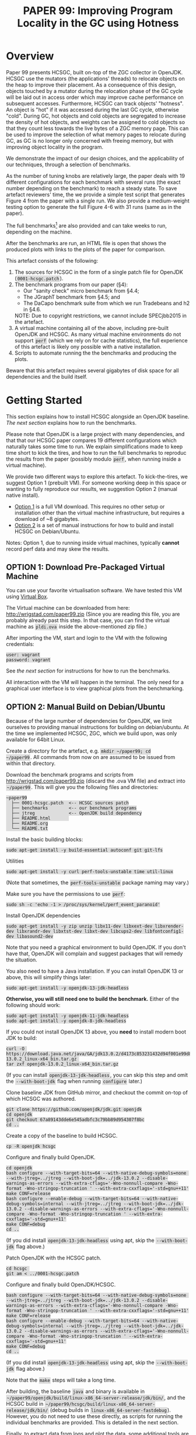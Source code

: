 #+title: PAPER 99: Improving Program Locality in the GC using Hotness

#+HTML_HEAD_EXTRA: <style> code { background: #ddd; padding: 2px; } </style>
#+HTML_HEAD_EXTRA: <style> body { width: 800px; margin: auto; } </style>
#+HTML_HEAD_EXTRA: <style> blockquote { background: #fcc; padding: 2px 14px 2px 14px; } </style>

* Overview

Paper 99 presents HCSGC, built on-top of the ZGC collector in
OpenJDK. HCSGC use the mutators (the applications' threads) to
relocate objects on the heap to improve their placement. As a
consequence of this design, objects touched by a mutator during
the relocation phase of the GC cycle will be laid out in access
order which may improve cache performance on subsequent accesses.
Furthermore, HCSGC can track objects' "hotness". An object is
"hot" if it was accessed during the last GC cycle, otherwise
"cold". During GC, hot objects and cold objects are segregated to
increase the density of hot objects, and weights can be assigned
to cold objects so that they count less towards the live bytes of
a ZGC memory page. This can be used to improve the selection of
what memory pages to relocate during GC, as GC is no longer only
concerned with freeing memory, but with improving object locality
in the program.

We demonstrate the impact of our design choices, and the
applicability of our techniques, through a selection of
benchmarks.

As the number of tuning knobs are relatively large, the paper
deals with 19 different configurations for each benchmark with
several runs (the exact number depending on the benchmark)
to reach a steady state. To save artefact reviewers' time, the we
provide a simple test script that generates Figure 4 from
the paper with a single run. We also provide
a medium-weight testing option to generate the full Figure 4-6 with
31 runs (same as in the paper). 

The full benchmarks[fn::Except for SPECJbb2015 which cannot be
included due to copyright restrictions.] are also provided and can
take weeks to run, depending on the machine.

After the benchmarks are run, an HTML file is open that shows the
produced plots with links to the plots of the paper for
comparison.

This artefact consists of the following:

1. The sources for HCSGC in the form of a single patch file for
   OpenJDK (=0001-hcsgc.patch=).
2. The benchmark programs from our paper (§4):
   - Our "sanity check" micro benchmark from §4.4;
   - The JGraphT benchmark from §4.5; and
   - The DaCapo benchmark suite from which we run Tradebeans and h2 in §4.6.
   NOTE: Due to copyright restrictions, we cannot include SPECjbb2015 in the artefact.
3. A virtual machine containing all of the above, including
   pre-built OpenJDK and HCSGC. As many virtual machine
   environments do not support =perf= (which we rely on for cache
   statistics), the full experience of this artefact is likely ony
   possible with a native installation.
5. Scripts to automate running the the benchmarks and producing
   the plots.

Beware that this artefact requires several gigabytes of disk space
for all dependencies and the build itself.

* Getting Started

This section explains how to install HCSGC alongside an OpenJDK
baseline. [[Step-by-Step][The next section]] explains how to run the benchmarks. 

Please note that OpenJDK is a large project with many
dependencies, and that that our HCSGC paper compares 19 different
configurations which naturally takes some time to run. We explain
simplifications made to keep time short to kick the tires, and how
to run the full benchmarks to reproduc the results from the paper
(possibly modulo =perf=, when running inside a virtual machine).

We provide two different ways to explore this artefact. To
kick-the-tires, we suggest Option 1 (prebuilt VM). For someone
working deep in this space or wanting to fully reproduce our
results, we suggestion Option 2 (manual native install).

- [[option0][Option 1]] is a full VM download. This requires no other setup or
  installation other than the virtual machine infrastructure, but
  requires a download of ~8 gigabytes. 
- [[option2][Option 2]] is a set of manual instructions for how to build and
  install HCSGC on Debian/Ubuntu.

Notes: Option 1, due to running inside virtual machines, typically
*cannot* record perf data and may skew the results. 


** OPTION 1: Download Pre-Packaged Virtual Machine <<option0>>


You can use your favorite virtualisation software. We have tested
this VM using [[https://www.virtualbox.org/][Virtual Box]].

The Virtual machine can be downloaded from here: [[http://wrigstad.com/paper99.zip]]
(Since you are reading this file, you are probably already past this step. In that case, 
you can find the virtual machine as =pldi.ova= inside the above-mentioned zip file.)

After importing the VM, start and login to the VM with the
following credentials:

#+BEGIN_EXAMPLE
user: vagrant
password: vagrant
#+END_EXAMPLE

See [[Step-by-Step][the next section]] for instructions for how to run the
benchmarks. 

All interaction with the VM will happen in the terminal. The only
need for a graphical user interface is to view graphical plots
from the benchmarking. 



** OPTION 2: Manual Build on Debian/Ubuntu <<option2>>

Because of the large number of dependencies for OpenJDK, we limit
ourselves to providing manual instructions for building on
debian/ubuntu. At the time we implemented HCSGC, ZGC, which we
build upon, was only available for 64bit Linux. 

Create a directory for the artefact, e.g. =mkdir ~/paper99; cd
~/paper99=. All commands from now on are assumed to be issued from
within that directory.

Download the benchmark programs and scripts from
[[http://wrigstad.com/paper99.zip]] (discard the .ova VM file) and extract into =~/paper99=.
This will give you the following files and directories:

#+BEGIN_EXAMPLE
~paper99
  ├── 0001-hcsgc.patch  <-- HCSGC sources patch
  ├── benchmarks        <-- our benchmark programs
  ├── jtreg             <-- OpenJDK build dependency
  ├── README.html       
  ├── README.org
  └── README.txt
#+END_EXAMPLE

Install the basic building blocks:
#+BEGIN_EXAMPLE
sudo apt-get install -y build-essential autoconf git git-lfs
#+END_EXAMPLE

Utilities
#+BEGIN_EXAMPLE
sudo apt-get install -y curl perf-tools-unstable time util-linux
#+END_EXAMPLE
(Note that sometimes, the =perf-tools-unstable= package naming may vary.)

Make sure you have the permissions to use =perf=:
#+BEGIN_EXAMPLE
sudo sh -c 'echo -1 > /proc/sys/kernel/perf_event_paranoid'
#+END_EXAMPLE

Install OpenJDK dependencies
#+BEGIN_EXAMPLE
sudo apt-get install -y zip unzip libx11-dev libxext-dev libxrender-dev libxrandr-dev libxtst-dev libxt-dev libcups2-dev libfontconfig1-dev libasound2-dev
#+END_EXAMPLE
Note that you need a graphical environment to build OpenJDK. If you don't have that, OpenJDK will complain and suggest packages that will remedy the situation.


You also need to have a Java installation. If you can install OpenJDK 13 or above, this will simplify things later:
#+BEGIN_EXAMPLE
sudo apt-get install -y openjdk-13-jdk-headless
#+END_EXAMPLE
*Otherwise, you will still need one to build the benchmark.* Either of the following should work:
#+BEGIN_EXAMPLE
sudo apt-get install -y openjdk-11-jdk-headless
sudo apt-get install -y openjdk-8-jdk-headless
#+END_EXAMPLE

If you could not install OpenJDK 13 above, you *need* to install modern boot JDK to build:
#+BEGIN_EXAMPLE
curl -O https://download.java.net/java/GA/jdk13.0.2/d4173c853231432d94f001e99d882ca7/8/GPL/openjdk-13.0.2_linux-x64_bin.tar.gz 
tar zxf openjdk-13.0.2_linux-x64_bin.tar.gz
#+END_EXAMPLE
(If you can install =openjdk-13-jdk-headless=, you can skip this step and omit the =--with-boot-jdk= flag when running =configure= later.)

Clone baseline JDK from GitHub mirror, and checkout the commit on-top of which HCSGC was authored.
#+BEGIN_EXAMPLE
git clone https://github.com/openjdk/jdk.git openjdk
cd openjdk
git checkout 67a89143dde6e545adbfc3c79bb89d954307f8bc
cd ..
#+END_EXAMPLE

Create a copy of the baseline to build HCSGC.
#+BEGIN_EXAMPLE
cp -R openjdk hcsgc
#+END_EXAMPLE

Configure and finally build OpenJDK.
#+BEGIN_EXAMPLE
cd openjdk
bash configure --with-target-bits=64 --with-native-debug-symbols=none --with-jtreg=../jtreg --with-boot-jdk=../jdk-13.0.2 --disable-warnings-as-errors --with-extra-cflags='-Wno-nonnull-compare -Wno-format -Wno-stringop-truncation ' --with-extra-cxxflags='-std=gnu++11'
make CONF=release
bash configure --enable-debug --with-target-bits=64 --with-native-debug-symbols=internal --with-jtreg=../jtreg --with-boot-jdk=../jdk-13.0.2 --disable-warnings-as-errors --with-extra-cflags='-Wno-nonnull-compare -Wno-format -Wno-stringop-truncation ' --with-extra-cxxflags='-std=gnu++11'
make CONF=debug
cd ..
#+END_EXAMPLE
(If you did install =openjdk-13-jdk-headless= using apt, skip the =--with-boot-jdk= flag above.)

Patch OpenJDK with the HCSGC patch. 
#+BEGIN_EXAMPLE
cd hcsgc 
git am < ../0001-hcsgc.patch
#+END_EXAMPLE

Configure and finally build OpenJDK/HCSGC. 
#+BEGIN_EXAMPLE
bash configure --with-target-bits=64 --with-native-debug-symbols=none --with-jtreg=../jtreg --with-boot-jdk=../jdk-13.0.2 --disable-warnings-as-errors --with-extra-cflags='-Wno-nonnull-compare -Wno-format -Wno-stringop-truncation ' --with-extra-cxxflags='-std=gnu++11'
make CONF=release
bash configure --enable-debug --with-target-bits=64 --with-native-debug-symbols=internal --with-jtreg=../jtreg --with-boot-jdk=../jdk-13.0.2 --disable-warnings-as-errors --with-extra-cflags='-Wno-nonnull-compare -Wno-format -Wno-stringop-truncation ' --with-extra-cxxflags='-std=gnu++11'
make CONF=debug
cd ..
#+END_EXAMPLE
(If you did install =openjdk-13-jdk-headless= using apt, skip the =--with-boot-jdk= flag above.)

Note that the ~make~ steps will take a long time. 

After building, the baseline =java= and binary is available in
=~/paper99/openjdk/build/linux-x86_64-server-release/jdk/bin/=,
and the HCSGC build in
=~/paper99/hcsgc/build/linux-x86_64-server-release/jdk/bin/=
(debug builds in =linux-x86_64-server-fastdebug=). However, you do
not need to use these directly, as scripts for running the
individual benchmarks are provided. This is detailed in the next
section.

Finally, to extract data from logs and plot the data, some additional tools are needed:
#+BEGIN_EXAMPLE
wget -qO- https://get.haskellstack.org/ | sh
stack install ghc
stack install turtle

sudo apt-get install -y ruby octave octave-statistics zsh
#+END_EXAMPLE


#+begin_quote
Finally, *unless* you placed the ~paper99~ directory directly
under =~=, you must edit =hcsgc_engine.hs= and =hcsgc_engine_single_core.hs= and
change the paths to the newly built OpenJDK and HCSGC binaries (lines 43, 44, 46, and 47 in both files). 
*If you skip this step, the benchmark scripts will not run!*
#+end_quote

* Step-by-Step

This section contains instructions for running the benchmarks from
the paper (again, excluding SPECjbb2015 for copyright reasons).

A text describing how to evaluate the results is found in the file
=result.html= in the =benchmarks= directory, and which is opened
automatically when the benchmarks finish (inside the VM) and
contains all the plots with accompanying text (mostly adapted from
the paper).


** Running the Simplified Benchmarks

Due to the large number of configurations, and the large number of
runs needed for statistical significance, running the
benchmarks is *very time consuming*, and is expected to take at
least 24 hours on a modern laptop. 

To this end, we provide a simplified benchmark setting where we
only run the synthetic benchmark for a single run (for each
19 configurations) that is intended to prove that HCSGC is indeed
built correctly, and that its tuning knobs do work (because
different configurations do see different results). 

Based on our experience, we estimate the following run-times for
the benchmarks:

| Benchmark        | Run-time |
|------------------+----------|
| synthetic        | 5h       |
| synthetic phases | 15h      |
| synthetic cold   | 7h       |
| cc-uk            | 7h       |
| cc-enwiki        | 7h       |
| mc-uk            | 40h      |
| mc-enwiki        | 32h      |
| tradebeans       | 98h      |
| h2               | 158h     |

*** Kick-the-Tires Benchmark Fast (~15 minutes)

| Benchmark | Figure in Paper | Runs         | Configurations |
|-----------+-----------------+--------------+----------------|
| synthetic | Fig. 4          | 1 (see note) |             19 |

*Note:* To avoid changing the scripts, we copy the resulting logs
31 times to fake the 31 runs that we ran in the paper. Naturally
this setting cannot be used to obtain any results with any
statistical significance, and any jitter on your machine could
skew the results.

To run this benchmark, which should take 15 minutes (in =~/benchmarks= on VM or =~/paper99/benchmarks= in the manual install):

#+BEGIN_EXAMPLE
zsh
make test
#+END_EXAMPLE

This compiles the synthetic benchmark, runs the parts of it
relevant for Figure 4, produces the corresponding plots and opens
a browser to show them together with accompanying text.

*** Kick-the-Tires Benchmark Slow (optional -- note: ~1 day)

| Benchmark        | Figure in Paper | Runs | Configurations |
|------------------+-----------------+------+----------------|
| synthetic        | Fig. 4          |   31 |             19 |
| synthetic phases | Fig. 5          |   31 |             19 |
| synthetic cold   | Fig. 6          |   31 |             19 |


To run the synthetic benchmarks for Figure 4 with the full 31
runs from the paper (in =~/benchmarks= on VM or =~/paper99/benchmarks= in the manual install):

#+BEGIN_EXAMPLE
zsh
make test_full
#+END_EXAMPLE

*** Full Benchmark Slow (Weeks(!))

| Benchmark            | Figure in Paper |                 Runs | Configurations |
|----------------------+-----------------+----------------------+----------------|
| synthetic            | Fig. 4          |                   31 |             19 |
| synthetic phases     | Fig. 5          |                   31 |             19 |
| synthetic cold       | Fig. 6          |                   31 |             19 |
|----------------------+-----------------+----------------------+----------------|
| jgrapht suite        | Fig. 7-10       |                   31 |             19 |
|----------------------+-----------------+----------------------+----------------|
| dacapo h2/tradebeans | Fig. 11-12      | 5 (25 iters per run) |             19 |




Finally, to run the *full* benchmarks from the paper (in =~/benchmarks= on VM or =~/paper99/benchmarks= in the manual install):

#+BEGIN_EXAMPLE
zsh
make bench
#+END_EXAMPLE

This compiles all benchmarks (Dacapo is provided as a jar file),
runs all the benchmarks, produces the plots and finally opens a
browser to show the results together with accompanying text.

The plots are are placed in
=data/images/evaluation/= under the =benchmark= directory. The file
=results.html= in the =benchmark= directory shows all the plots in a single HTML
file together with pointers to the paper and a discussion of their
interpretation. The directory
=submitted_evaluation= contains the
plots from the paper for comparison and all these figures are shown in =results.html=.

*** Exporting the Results for Viewing Outside the VM

You can create a zip file, =results.zip=, with all the plots and
=results.html= like so:

#+BEGIN_EXAMPLE
make zip
#+END_EXAMPLE

And use whatever means to export the zip file. The simplest way is
probably by using =scp= to copy =results.zip= to some other machine. 


** How to Evaluate this Artefact

This is described in [[file:benchmarks/results.html][results.html]] along with the figures produced
by running the benchmark scripts using the makefile as detailed
above.


** Viewing the Results

The file [[file:benchmarks/results.html][results.html]] is opened by the main makefile after
benchmarking. Should you wish to open it again without rerunning
the benchmarks:

#+BEGIN_EXAMPLE
make view
#+END_EXAMPLE



